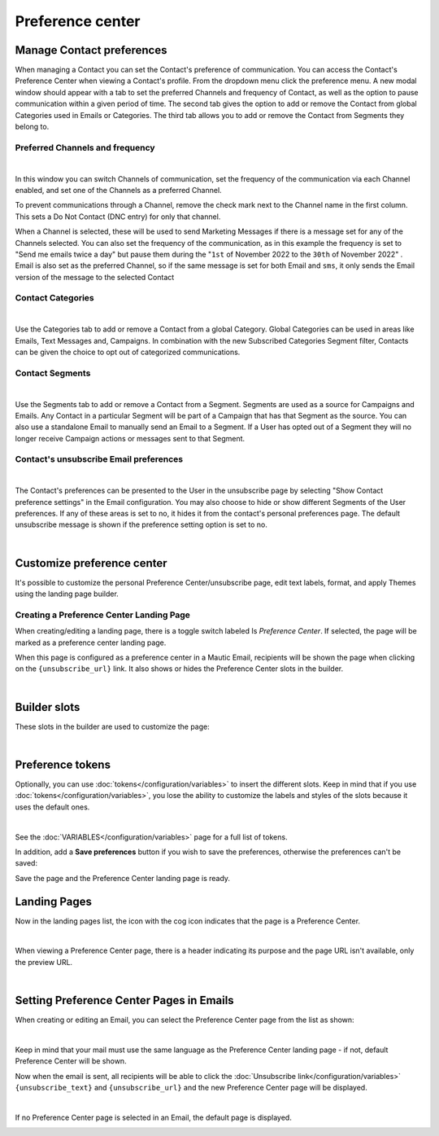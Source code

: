Preference center
#################

.. vale off

Manage Contact preferences
**************************

.. vale on

When managing a Contact you can set the Contact's preference of communication. You can access the Contact's Preference Center when viewing a Contact's profile. From the dropdown menu click the preference menu. A new modal window should appear with a tab to set the preferred Channels and frequency of Contact, as well as the option to pause communication within a given period of time. 
The second tab gives the option to add or remove the Contact from global Categories used in Emails or Categories. 
The third tab allows you to add or remove the Contact from Segments they belong to.

.. vale off

Preferred Channels and frequency
================================

.. vale on

.. image:: images/preferences.png
    :align: center
    :alt: Screenshot of Preference

|

In this window you can switch Channels of communication, set the frequency of the communication via each Channel enabled, and set one of the Channels as a preferred Channel.

To prevent communications through a Channel, remove the check mark next to the Channel name in the first column. This sets a Do Not Contact (DNC entry) for only that channel.

When a Channel is selected, these will be used to send Marketing Messages if there is a message set for any of the Channels selected. You can also set the frequency of the communication, as in this example the frequency is set to "Send me emails twice a day" but pause them during the "``1st`` of November 2022 to the ``30th`` of November 2022" . Email is also set as the preferred Channel, so if the same message is set for both Email and ``sms``, it only sends the Email version of the message to the selected Contact

.. vale off

Contact Categories
==================

.. vale on

.. image:: images/categories.png
    :align: center
    :alt: Screenshot of Categories

|

Use the Categories tab to add or remove a Contact from a global Category. Global Categories can be used in areas like Emails, Text Messages and, Campaigns. In combination with the new Subscribed Categories Segment filter, Contacts can be given the choice to opt out of categorized communications.

.. vale off

Contact Segments
================

.. vale on

.. image:: images/segments.png
    :align: center
    :alt: Screenshot of Segments

|

Use the Segments tab to add or remove a Contact from a Segment. Segments are used as a source for Campaigns and Emails. Any Contact in a particular Segment will be part of a Campaign that has that Segment as the source. You can also use a standalone Email to manually send an Email to a Segment. If a User has opted out of a Segment they will no longer receive Campaign actions or messages sent to that Segment.

.. vale off

Contact's unsubscribe Email preferences
=======================================

.. vale on

.. image:: images/email-unsubscribe-settings.png
    :align: center
    :alt: Screenshot of Email unsubscribe

|

The Contact's preferences can be presented to the User in the unsubscribe page by selecting "Show Contact preference settings" in the Email configuration. You may also choose to hide or show different Segments of the User preferences. If any of these areas is set to no, it hides it from the contact's personal preferences page. The default unsubscribe message is shown if the preference setting option is set to no.

.. image:: images/unsubscribe.png
    :align: center
    :alt: Screenshot of Unsubscribe

|

Customize preference center
***************************

It's possible to customize the personal Preference Center/unsubscribe page, edit text labels, format, and apply Themes using the landing page builder.

.. vale off 

Creating a Preference Center Landing Page
=========================================

.. vale on

When creating/editing a landing page, there is a toggle switch labeled Is *Preference Center*. If selected, the page will be marked as a preference center landing page.

When this page is configured as a preference center in a Mautic Email, recipients will be shown the page when clicking on the ``{unsubscribe_url}`` link. It also shows or hides the Preference Center slots in the builder.

.. image:: images/pref1.png
    :align: center
    :alt: Screenshot of Preference

|

Builder slots
*************

These slots in the builder are used to customize the page:

.. image:: images/pref2.png
    :align: center
    :alt: Screenshot of Preference

|

Preference tokens
******************

Optionally, you can use :doc:`tokens</configuration/variables>` to insert the different slots. Keep in mind that if you use :doc:`tokens</configuration/variables>`, you lose the ability to customize the labels and styles of the slots because it uses the default ones.


.. image:: images/pref3.png
    :align: center
    :alt: Screenshot of Preference

|

See the :doc:`VARIABLES</configuration/variables>` page for a full list of tokens.

In addition, add a **Save preferences** button if you wish to save the preferences, otherwise the preferences can't be saved:

Save the page and the Preference Center landing page is ready.

.. vale off 

Landing Pages
*************

.. vale on

Now in the landing pages list, the icon with the cog icon indicates that the page is a Preference Center.

.. image:: images/pref7.png
    :align: center
    :alt: Screenshot of Preference

|

When viewing a Preference Center page, there is a header indicating its purpose and the page URL isn't available, only the preview URL.

.. image:: images/pref8.png
    :align: center
    :alt: Screenshot of Preference

|

.. vale off 

Setting Preference Center Pages in Emails
*****************************************

.. vale on

When creating or editing an Email, you can select the Preference Center page from the list as shown:

.. image:: images/pref5.png
    :align: center
    :alt: Screenshot of Preference

|

Keep in mind that your mail must use the same language as the Preference Center landing page - if not, default Preference Center will be shown.

Now when the email is sent, all recipients will be able to click the :doc:`Unsubscribe link</configuration/variables>` ``{unsubscribe_text}`` and ``{unsubscribe_url}`` and the new Preference Center page will be displayed.

.. image:: images/pref6.png
    :align: center
    :alt: Screenshot of Preference

|

If no Preference Center page is selected in an Email, the default page is displayed.

.. image:: images/unsubscribe.png
    :align: center
    :alt: Screenshot of Unsubscribe




